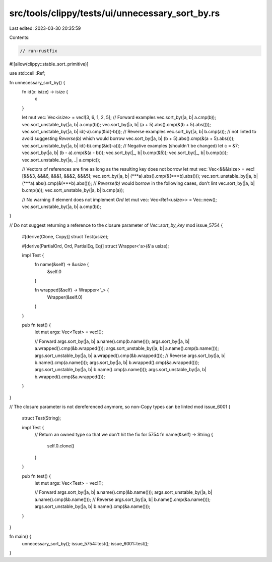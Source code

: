 src/tools/clippy/tests/ui/unnecessary_sort_by.rs
================================================

Last edited: 2023-03-30 20:35:59

Contents:

.. code-block:: rs

    // run-rustfix

#![allow(clippy::stable_sort_primitive)]

use std::cell::Ref;

fn unnecessary_sort_by() {
    fn id(x: isize) -> isize {
        x
    }

    let mut vec: Vec<isize> = vec![3, 6, 1, 2, 5];
    // Forward examples
    vec.sort_by(|a, b| a.cmp(b));
    vec.sort_unstable_by(|a, b| a.cmp(b));
    vec.sort_by(|a, b| (a + 5).abs().cmp(&(b + 5).abs()));
    vec.sort_unstable_by(|a, b| id(-a).cmp(&id(-b)));
    // Reverse examples
    vec.sort_by(|a, b| b.cmp(a)); // not linted to avoid suggesting `Reverse(b)` which would borrow
    vec.sort_by(|a, b| (b + 5).abs().cmp(&(a + 5).abs()));
    vec.sort_unstable_by(|a, b| id(-b).cmp(&id(-a)));
    // Negative examples (shouldn't be changed)
    let c = &7;
    vec.sort_by(|a, b| (b - a).cmp(&(a - b)));
    vec.sort_by(|_, b| b.cmp(&5));
    vec.sort_by(|_, b| b.cmp(c));
    vec.sort_unstable_by(|a, _| a.cmp(c));

    // Vectors of references are fine as long as the resulting key does not borrow
    let mut vec: Vec<&&&isize> = vec![&&&3, &&&6, &&&1, &&&2, &&&5];
    vec.sort_by(|a, b| (***a).abs().cmp(&(***b).abs()));
    vec.sort_unstable_by(|a, b| (***a).abs().cmp(&(***b).abs()));
    // `Reverse(b)` would borrow in the following cases, don't lint
    vec.sort_by(|a, b| b.cmp(a));
    vec.sort_unstable_by(|a, b| b.cmp(a));

    // No warning if element does not implement `Ord`
    let mut vec: Vec<Ref<usize>> = Vec::new();
    vec.sort_unstable_by(|a, b| a.cmp(b));
}

// Do not suggest returning a reference to the closure parameter of `Vec::sort_by_key`
mod issue_5754 {
    #[derive(Clone, Copy)]
    struct Test(usize);

    #[derive(PartialOrd, Ord, PartialEq, Eq)]
    struct Wrapper<'a>(&'a usize);

    impl Test {
        fn name(&self) -> &usize {
            &self.0
        }

        fn wrapped(&self) -> Wrapper<'_> {
            Wrapper(&self.0)
        }
    }

    pub fn test() {
        let mut args: Vec<Test> = vec![];

        // Forward
        args.sort_by(|a, b| a.name().cmp(b.name()));
        args.sort_by(|a, b| a.wrapped().cmp(&b.wrapped()));
        args.sort_unstable_by(|a, b| a.name().cmp(b.name()));
        args.sort_unstable_by(|a, b| a.wrapped().cmp(&b.wrapped()));
        // Reverse
        args.sort_by(|a, b| b.name().cmp(a.name()));
        args.sort_by(|a, b| b.wrapped().cmp(&a.wrapped()));
        args.sort_unstable_by(|a, b| b.name().cmp(a.name()));
        args.sort_unstable_by(|a, b| b.wrapped().cmp(&a.wrapped()));
    }
}

// The closure parameter is not dereferenced anymore, so non-Copy types can be linted
mod issue_6001 {
    struct Test(String);

    impl Test {
        // Return an owned type so that we don't hit the fix for 5754
        fn name(&self) -> String {
            self.0.clone()
        }
    }

    pub fn test() {
        let mut args: Vec<Test> = vec![];

        // Forward
        args.sort_by(|a, b| a.name().cmp(&b.name()));
        args.sort_unstable_by(|a, b| a.name().cmp(&b.name()));
        // Reverse
        args.sort_by(|a, b| b.name().cmp(&a.name()));
        args.sort_unstable_by(|a, b| b.name().cmp(&a.name()));
    }
}

fn main() {
    unnecessary_sort_by();
    issue_5754::test();
    issue_6001::test();
}


